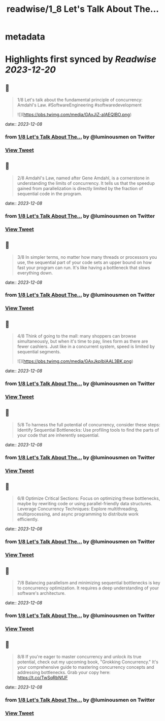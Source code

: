 :PROPERTIES:
:title: readwise/1_8 Let's Talk About The...
:END:


* metadata
:PROPERTIES:
:author: [[luminousmen on Twitter]]
:full-title: "1/8 Let's Talk About The..."
:category: [[tweets]]
:url: https://twitter.com/luminousmen/status/1732841476294648081
:image-url: https://pbs.twimg.com/profile_images/937627860256337920/FSgbvhGG.jpg
:END:

* Highlights first synced by [[Readwise]] [[2023-12-20]]
** 📌
#+BEGIN_QUOTE
1/8 Let's talk about the fundamental principle of concurrency: Amdahl's Law. 
#SoftwareEngineering #softwaredevelopment 

![](https://pbs.twimg.com/media/GAxJiZ-aIAEQIBO.png) 
#+END_QUOTE
    date:: [[2023-12-08]]
*** from _1/8 Let's Talk About The..._ by @luminousmen on Twitter
*** [[https://twitter.com/luminousmen/status/1732841476294648081][View Tweet]]
** 📌
#+BEGIN_QUOTE
2/8 Amdahl's Law, named after Gene Amdahl, is a cornerstone in understanding the limits of concurrency. It tells us that the speedup gained from parallelization is directly limited by the fraction of sequential code in the program. 
#+END_QUOTE
    date:: [[2023-12-08]]
*** from _1/8 Let's Talk About The..._ by @luminousmen on Twitter
*** [[https://twitter.com/luminousmen/status/1732841477624242608][View Tweet]]
** 📌
#+BEGIN_QUOTE
3/8 In simpler terms, no matter how many threads or processors you use, the sequential part of your code sets an upper bound on how fast your program can run. It's like having a bottleneck that slows everything down. 
#+END_QUOTE
    date:: [[2023-12-08]]
*** from _1/8 Let's Talk About The..._ by @luminousmen on Twitter
*** [[https://twitter.com/luminousmen/status/1732841478681206936][View Tweet]]
** 📌
#+BEGIN_QUOTE
4/8 Think of going to the mall: many shoppers can browse simultaneously, but when it's time to pay, lines form as there are fewer cashiers. Just like in a concurrent system, speed is limited by sequential segments. 

![](https://pbs.twimg.com/media/GAxJkpIbIAAL3BK.png) 
#+END_QUOTE
    date:: [[2023-12-08]]
*** from _1/8 Let's Talk About The..._ by @luminousmen on Twitter
*** [[https://twitter.com/luminousmen/status/1732841479696228643][View Tweet]]
** 📌
#+BEGIN_QUOTE
5/8 To harness the full potential of concurrency, consider these steps:
Identify Sequential Bottlenecks: Use profiling tools to find the parts of your code that are inherently sequential. 
#+END_QUOTE
    date:: [[2023-12-08]]
*** from _1/8 Let's Talk About The..._ by @luminousmen on Twitter
*** [[https://twitter.com/luminousmen/status/1732841481034211507][View Tweet]]
** 📌
#+BEGIN_QUOTE
6/8 Optimize Critical Sections: Focus on optimizing these bottlenecks, maybe by rewriting code or using parallel-friendly data structures.
Leverage Concurrency Techniques: Explore multithreading, multiprocessing, and async programming to distribute work efficiently. 
#+END_QUOTE
    date:: [[2023-12-08]]
*** from _1/8 Let's Talk About The..._ by @luminousmen on Twitter
*** [[https://twitter.com/luminousmen/status/1732841482065944630][View Tweet]]
** 📌
#+BEGIN_QUOTE
7/8 Balancing parallelism and minimizing sequential bottlenecks is key to concurrency optimization. It requires a deep understanding of your software's architecture. 
#+END_QUOTE
    date:: [[2023-12-08]]
*** from _1/8 Let's Talk About The..._ by @luminousmen on Twitter
*** [[https://twitter.com/luminousmen/status/1732841483114520992][View Tweet]]
** 📌
#+BEGIN_QUOTE
8/8 If you're eager to master concurrency and unlock its true potential, check out my upcoming book, "Grokking Concurrency." It's your comprehensive guide to mastering concurrency concepts and addressing bottlenecks. Grab your copy here: https://t.co/TwSqRbNfJF 
#+END_QUOTE
    date:: [[2023-12-08]]
*** from _1/8 Let's Talk About The..._ by @luminousmen on Twitter
*** [[https://twitter.com/luminousmen/status/1732841484146385183][View Tweet]]
